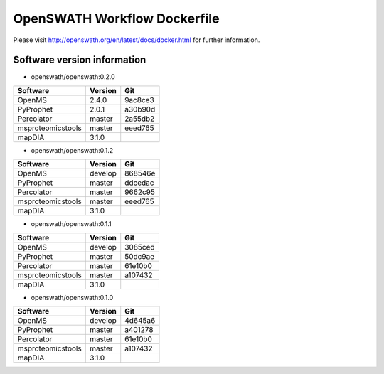 OpenSWATH Workflow Dockerfile
=============================

Please visit http://openswath.org/en/latest/docs/docker.html for further information.

Software version information
----------------------------
- openswath/openswath:0.2.0

+-------------------+-----------+-----------+ 
| Software          | Version   | Git       | 
+===================+===========+===========+ 
| OpenMS            | 2.4.0     | 9ac8ce3   | 
+-------------------+-----------+-----------+ 
| PyProphet         | 2.0.1     | a30b90d   |
+-------------------+-----------+-----------+ 
| Percolator        | master    | 2a55db2   | 
+-------------------+-----------+-----------+ 
| msproteomicstools | master    | eeed765   | 
+-------------------+-----------+-----------+ 
| mapDIA            | 3.1.0     |           | 
+-------------------+-----------+-----------+ 

- openswath/openswath:0.1.2

+-------------------+-----------+-----------+ 
| Software          | Version   | Git       | 
+===================+===========+===========+ 
| OpenMS            | develop   | 868546e   | 
+-------------------+-----------+-----------+ 
| PyProphet         | master    | ddcedac   |
+-------------------+-----------+-----------+ 
| Percolator        | master    | 9662c95   | 
+-------------------+-----------+-----------+ 
| msproteomicstools | master    | eeed765   | 
+-------------------+-----------+-----------+ 
| mapDIA            | 3.1.0     |           | 
+-------------------+-----------+-----------+ 

- openswath/openswath:0.1.1

+-------------------+-----------+-----------+ 
| Software          | Version   | Git       | 
+===================+===========+===========+ 
| OpenMS            | develop   | 3085ced   | 
+-------------------+-----------+-----------+ 
| PyProphet         | master    | 50dc9ae   |
+-------------------+-----------+-----------+ 
| Percolator        | master    | 61e10b0   | 
+-------------------+-----------+-----------+ 
| msproteomicstools | master    | a107432   | 
+-------------------+-----------+-----------+ 
| mapDIA            | 3.1.0     |           | 
+-------------------+-----------+-----------+ 

- openswath/openswath:0.1.0

+-------------------+-----------+-----------+ 
| Software          | Version   | Git       | 
+===================+===========+===========+ 
| OpenMS            | develop   | 4d645a6   | 
+-------------------+-----------+-----------+ 
| PyProphet         | master    | a401278   |
+-------------------+-----------+-----------+ 
| Percolator        | master    | 61e10b0   | 
+-------------------+-----------+-----------+ 
| msproteomicstools | master    | a107432   | 
+-------------------+-----------+-----------+ 
| mapDIA            | 3.1.0     |           | 
+-------------------+-----------+-----------+ 